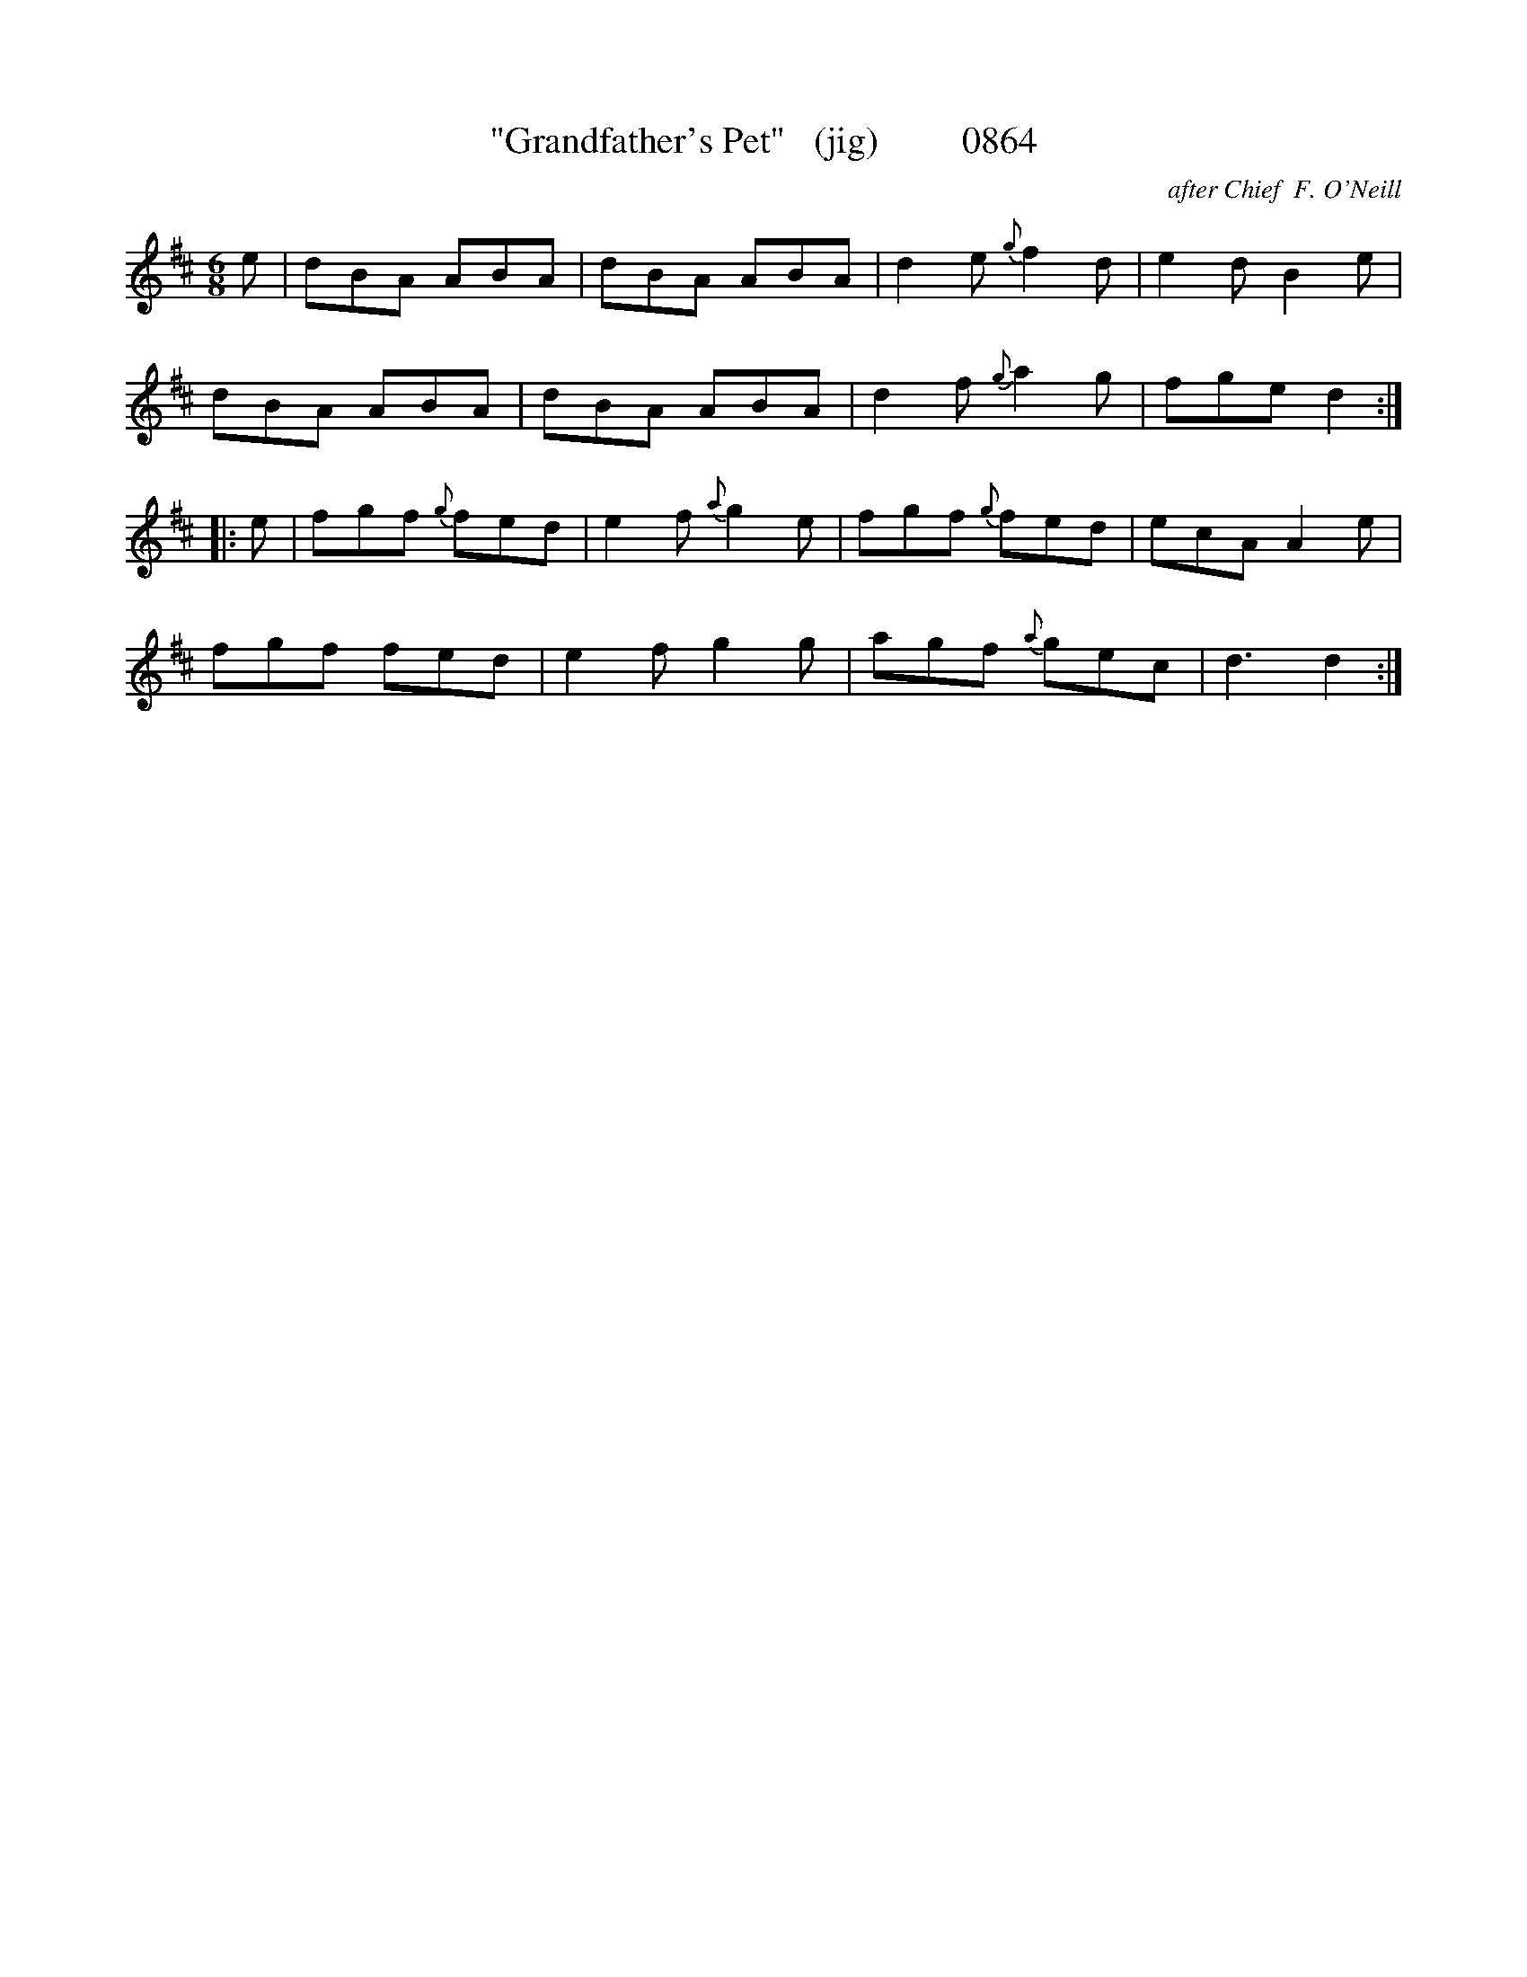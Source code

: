 X:0864
T:"Grandfather's Pet"   (jig)         0864
C:after Chief  F. O'Neill
B:O'Neill's Music Of Ireland (The 1850) Lyon & Healy, Chicago, 1903 edition
Z:FROM O'NEILL'S TO NOTEWORTHY, FROM NOTEWORTHY TO ABC, MIDI AND .TXT BY VINCE
BRENNAN June 2003 (HTTP://WWW.SOSYOURMOM.COM)
n:(an' noo they poots thee in Gaol fer tha!)
I:abc2nwc
M:6/8
L:1/8
K:D
e|dBA ABA|dBA ABA|d2e {g}f2d|e2d B2e|
dBA ABA|dBA ABA|d2f {g}a2g|fge d2:|
|:e|fgf {g}fed|e2f {a}g2e|fgf {g}fed|ecA A2e|
fgf fed|e2f g2g|agf {a}gec|d3d2:|


